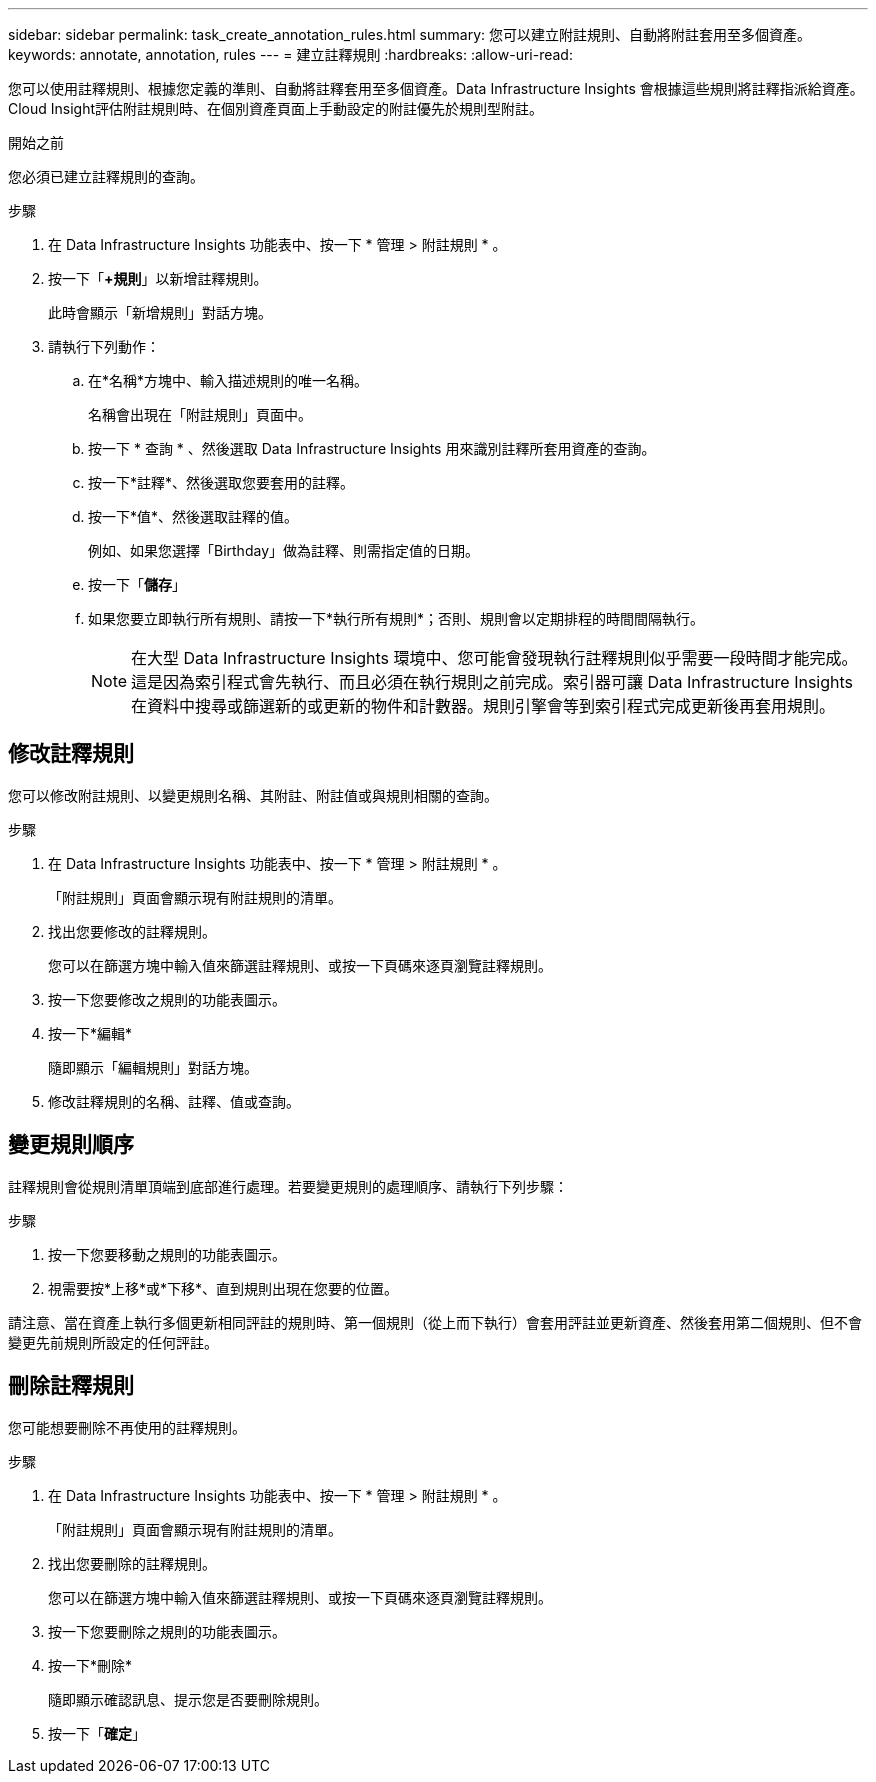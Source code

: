 ---
sidebar: sidebar 
permalink: task_create_annotation_rules.html 
summary: 您可以建立附註規則、自動將附註套用至多個資產。 
keywords: annotate, annotation, rules 
---
= 建立註釋規則
:hardbreaks:
:allow-uri-read: 


[role="lead"]
您可以使用註釋規則、根據您定義的準則、自動將註釋套用至多個資產。Data Infrastructure Insights 會根據這些規則將註釋指派給資產。Cloud Insight評估附註規則時、在個別資產頁面上手動設定的附註優先於規則型附註。

.開始之前
您必須已建立註釋規則的查詢。

.步驟
. 在 Data Infrastructure Insights 功能表中、按一下 * 管理 > 附註規則 * 。
. 按一下「*+規則*」以新增註釋規則。
+
此時會顯示「新增規則」對話方塊。

. 請執行下列動作：
+
.. 在*名稱*方塊中、輸入描述規則的唯一名稱。
+
名稱會出現在「附註規則」頁面中。

.. 按一下 * 查詢 * 、然後選取 Data Infrastructure Insights 用來識別註釋所套用資產的查詢。
.. 按一下*註釋*、然後選取您要套用的註釋。
.. 按一下*值*、然後選取註釋的值。
+
例如、如果您選擇「Birthday」做為註釋、則需指定值的日期。

.. 按一下「*儲存*」
.. 如果您要立即執行所有規則、請按一下*執行所有規則*；否則、規則會以定期排程的時間間隔執行。
+

NOTE: 在大型 Data Infrastructure Insights 環境中、您可能會發現執行註釋規則似乎需要一段時間才能完成。這是因為索引程式會先執行、而且必須在執行規則之前完成。索引器可讓 Data Infrastructure Insights 在資料中搜尋或篩選新的或更新的物件和計數器。規則引擎會等到索引程式完成更新後再套用規則。







== 修改註釋規則

您可以修改附註規則、以變更規則名稱、其附註、附註值或與規則相關的查詢。

.步驟
. 在 Data Infrastructure Insights 功能表中、按一下 * 管理 > 附註規則 * 。
+
「附註規則」頁面會顯示現有附註規則的清單。

. 找出您要修改的註釋規則。
+
您可以在篩選方塊中輸入值來篩選註釋規則、或按一下頁碼來逐頁瀏覽註釋規則。

. 按一下您要修改之規則的功能表圖示。
. 按一下*編輯*
+
隨即顯示「編輯規則」對話方塊。

. 修改註釋規則的名稱、註釋、值或查詢。




== 變更規則順序

註釋規則會從規則清單頂端到底部進行處理。若要變更規則的處理順序、請執行下列步驟：

.步驟
. 按一下您要移動之規則的功能表圖示。
. 視需要按*上移*或*下移*、直到規則出現在您要的位置。


請注意、當在資產上執行多個更新相同評註的規則時、第一個規則（從上而下執行）會套用評註並更新資產、然後套用第二個規則、但不會變更先前規則所設定的任何評註。



== 刪除註釋規則

您可能想要刪除不再使用的註釋規則。

.步驟
. 在 Data Infrastructure Insights 功能表中、按一下 * 管理 > 附註規則 * 。
+
「附註規則」頁面會顯示現有附註規則的清單。

. 找出您要刪除的註釋規則。
+
您可以在篩選方塊中輸入值來篩選註釋規則、或按一下頁碼來逐頁瀏覽註釋規則。

. 按一下您要刪除之規則的功能表圖示。
. 按一下*刪除*
+
隨即顯示確認訊息、提示您是否要刪除規則。

. 按一下「*確定*」

